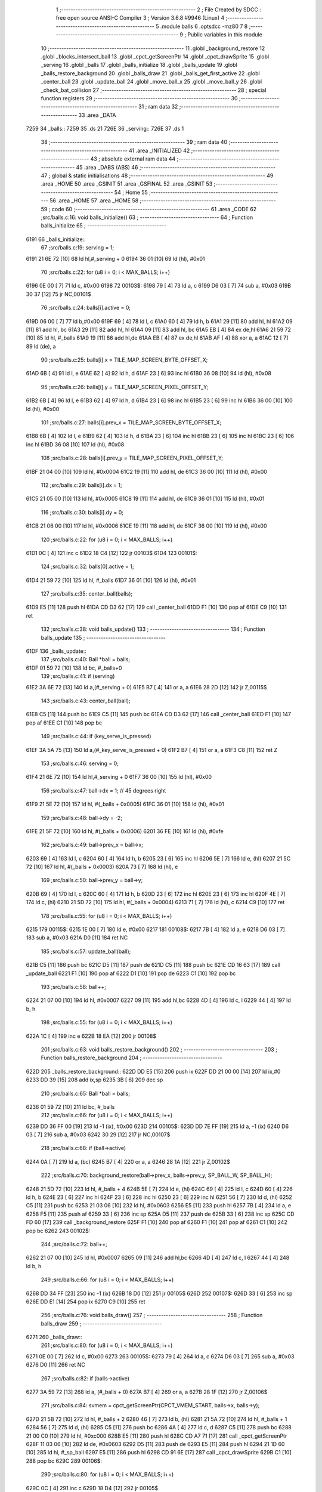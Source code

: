                               1 ;--------------------------------------------------------
                              2 ; File Created by SDCC : free open source ANSI-C Compiler
                              3 ; Version 3.6.8 #9946 (Linux)
                              4 ;--------------------------------------------------------
                              5 	.module balls
                              6 	.optsdcc -mz80
                              7 	
                              8 ;--------------------------------------------------------
                              9 ; Public variables in this module
                             10 ;--------------------------------------------------------
                             11 	.globl _background_restore
                             12 	.globl _blocks_intersect_ball
                             13 	.globl _cpct_getScreenPtr
                             14 	.globl _cpct_drawSprite
                             15 	.globl _serving
                             16 	.globl _balls
                             17 	.globl _balls_initialize
                             18 	.globl _balls_update
                             19 	.globl _balls_restore_background
                             20 	.globl _balls_draw
                             21 	.globl _balls_get_first_active
                             22 	.globl _center_ball
                             23 	.globl _update_ball
                             24 	.globl _move_ball_x
                             25 	.globl _move_ball_y
                             26 	.globl _check_bat_collision
                             27 ;--------------------------------------------------------
                             28 ; special function registers
                             29 ;--------------------------------------------------------
                             30 ;--------------------------------------------------------
                             31 ; ram data
                             32 ;--------------------------------------------------------
                             33 	.area _DATA
   7259                      34 _balls::
   7259                      35 	.ds 21
   726E                      36 _serving::
   726E                      37 	.ds 1
                             38 ;--------------------------------------------------------
                             39 ; ram data
                             40 ;--------------------------------------------------------
                             41 	.area _INITIALIZED
                             42 ;--------------------------------------------------------
                             43 ; absolute external ram data
                             44 ;--------------------------------------------------------
                             45 	.area _DABS (ABS)
                             46 ;--------------------------------------------------------
                             47 ; global & static initialisations
                             48 ;--------------------------------------------------------
                             49 	.area _HOME
                             50 	.area _GSINIT
                             51 	.area _GSFINAL
                             52 	.area _GSINIT
                             53 ;--------------------------------------------------------
                             54 ; Home
                             55 ;--------------------------------------------------------
                             56 	.area _HOME
                             57 	.area _HOME
                             58 ;--------------------------------------------------------
                             59 ; code
                             60 ;--------------------------------------------------------
                             61 	.area _CODE
                             62 ;src/balls.c:16: void balls_initialize()
                             63 ;	---------------------------------
                             64 ; Function balls_initialize
                             65 ; ---------------------------------
   6191                      66 _balls_initialize::
                             67 ;src/balls.c:19: serving = 1;
   6191 21 6E 72      [10]   68 	ld	hl,#_serving + 0
   6194 36 01         [10]   69 	ld	(hl), #0x01
                             70 ;src/balls.c:22: for (u8 i = 0; i < MAX_BALLS; i++)
   6196 0E 00         [ 7]   71 	ld	c, #0x00
   6198                      72 00103$:
   6198 79            [ 4]   73 	ld	a, c
   6199 D6 03         [ 7]   74 	sub	a, #0x03
   619B 30 37         [12]   75 	jr	NC,00101$
                             76 ;src/balls.c:24: balls[i].active = 0;
   619D 06 00         [ 7]   77 	ld	b,#0x00
   619F 69            [ 4]   78 	ld	l, c
   61A0 60            [ 4]   79 	ld	h, b
   61A1 29            [11]   80 	add	hl, hl
   61A2 09            [11]   81 	add	hl, bc
   61A3 29            [11]   82 	add	hl, hl
   61A4 09            [11]   83 	add	hl, bc
   61A5 EB            [ 4]   84 	ex	de,hl
   61A6 21 59 72      [10]   85 	ld	hl, #_balls
   61A9 19            [11]   86 	add	hl,de
   61AA EB            [ 4]   87 	ex	de,hl
   61AB AF            [ 4]   88 	xor	a, a
   61AC 12            [ 7]   89 	ld	(de), a
                             90 ;src/balls.c:25: balls[i].x = TILE_MAP_SCREEN_BYTE_OFFSET_X;
   61AD 6B            [ 4]   91 	ld	l, e
   61AE 62            [ 4]   92 	ld	h, d
   61AF 23            [ 6]   93 	inc	hl
   61B0 36 08         [10]   94 	ld	(hl), #0x08
                             95 ;src/balls.c:26: balls[i].y = TILE_MAP_SCREEN_PIXEL_OFFSET_Y;
   61B2 6B            [ 4]   96 	ld	l, e
   61B3 62            [ 4]   97 	ld	h, d
   61B4 23            [ 6]   98 	inc	hl
   61B5 23            [ 6]   99 	inc	hl
   61B6 36 00         [10]  100 	ld	(hl), #0x00
                            101 ;src/balls.c:27: balls[i].prev_x = TILE_MAP_SCREEN_BYTE_OFFSET_X;
   61B8 6B            [ 4]  102 	ld	l, e
   61B9 62            [ 4]  103 	ld	h, d
   61BA 23            [ 6]  104 	inc	hl
   61BB 23            [ 6]  105 	inc	hl
   61BC 23            [ 6]  106 	inc	hl
   61BD 36 08         [10]  107 	ld	(hl), #0x08
                            108 ;src/balls.c:28: balls[i].prev_y = TILE_MAP_SCREEN_PIXEL_OFFSET_Y;
   61BF 21 04 00      [10]  109 	ld	hl, #0x0004
   61C2 19            [11]  110 	add	hl, de
   61C3 36 00         [10]  111 	ld	(hl), #0x00
                            112 ;src/balls.c:29: balls[i].dx = 1;
   61C5 21 05 00      [10]  113 	ld	hl, #0x0005
   61C8 19            [11]  114 	add	hl, de
   61C9 36 01         [10]  115 	ld	(hl), #0x01
                            116 ;src/balls.c:30: balls[i].dy = 0;
   61CB 21 06 00      [10]  117 	ld	hl, #0x0006
   61CE 19            [11]  118 	add	hl, de
   61CF 36 00         [10]  119 	ld	(hl), #0x00
                            120 ;src/balls.c:22: for (u8 i = 0; i < MAX_BALLS; i++)
   61D1 0C            [ 4]  121 	inc	c
   61D2 18 C4         [12]  122 	jr	00103$
   61D4                     123 00101$:
                            124 ;src/balls.c:32: balls[0].active = 1;
   61D4 21 59 72      [10]  125 	ld	hl, #_balls
   61D7 36 01         [10]  126 	ld	(hl), #0x01
                            127 ;src/balls.c:35: center_ball(balls);
   61D9 E5            [11]  128 	push	hl
   61DA CD D3 62      [17]  129 	call	_center_ball
   61DD F1            [10]  130 	pop	af
   61DE C9            [10]  131 	ret
                            132 ;src/balls.c:38: void balls_update()
                            133 ;	---------------------------------
                            134 ; Function balls_update
                            135 ; ---------------------------------
   61DF                     136 _balls_update::
                            137 ;src/balls.c:40: Ball *ball = balls;
   61DF 01 59 72      [10]  138 	ld	bc, #_balls+0
                            139 ;src/balls.c:41: if (serving)
   61E2 3A 6E 72      [13]  140 	ld	a,(#_serving + 0)
   61E5 B7            [ 4]  141 	or	a, a
   61E6 28 2D         [12]  142 	jr	Z,00115$
                            143 ;src/balls.c:43: center_ball(ball);
   61E8 C5            [11]  144 	push	bc
   61E9 C5            [11]  145 	push	bc
   61EA CD D3 62      [17]  146 	call	_center_ball
   61ED F1            [10]  147 	pop	af
   61EE C1            [10]  148 	pop	bc
                            149 ;src/balls.c:44: if (key_serve_is_pressed)
   61EF 3A 5A 75      [13]  150 	ld	a,(#_key_serve_is_pressed + 0)
   61F2 B7            [ 4]  151 	or	a, a
   61F3 C8            [11]  152 	ret	Z
                            153 ;src/balls.c:46: serving = 0;
   61F4 21 6E 72      [10]  154 	ld	hl,#_serving + 0
   61F7 36 00         [10]  155 	ld	(hl), #0x00
                            156 ;src/balls.c:47: ball->dx = 1; // 45 degrees right
   61F9 21 5E 72      [10]  157 	ld	hl, #(_balls + 0x0005)
   61FC 36 01         [10]  158 	ld	(hl), #0x01
                            159 ;src/balls.c:48: ball->dy = -2;
   61FE 21 5F 72      [10]  160 	ld	hl, #(_balls + 0x0006)
   6201 36 FE         [10]  161 	ld	(hl), #0xfe
                            162 ;src/balls.c:49: ball->prev_x = ball->x;
   6203 69            [ 4]  163 	ld	l, c
   6204 60            [ 4]  164 	ld	h, b
   6205 23            [ 6]  165 	inc	hl
   6206 5E            [ 7]  166 	ld	e, (hl)
   6207 21 5C 72      [10]  167 	ld	hl, #(_balls + 0x0003)
   620A 73            [ 7]  168 	ld	(hl), e
                            169 ;src/balls.c:50: ball->prev_y = ball->y;
   620B 69            [ 4]  170 	ld	l, c
   620C 60            [ 4]  171 	ld	h, b
   620D 23            [ 6]  172 	inc	hl
   620E 23            [ 6]  173 	inc	hl
   620F 4E            [ 7]  174 	ld	c, (hl)
   6210 21 5D 72      [10]  175 	ld	hl, #(_balls + 0x0004)
   6213 71            [ 7]  176 	ld	(hl), c
   6214 C9            [10]  177 	ret
                            178 ;src/balls.c:55: for (u8 i = 0; i < MAX_BALLS; i++)
   6215                     179 00115$:
   6215 1E 00         [ 7]  180 	ld	e, #0x00
   6217                     181 00108$:
   6217 7B            [ 4]  182 	ld	a, e
   6218 D6 03         [ 7]  183 	sub	a, #0x03
   621A D0            [11]  184 	ret	NC
                            185 ;src/balls.c:57: update_ball(ball);
   621B C5            [11]  186 	push	bc
   621C D5            [11]  187 	push	de
   621D C5            [11]  188 	push	bc
   621E CD 16 63      [17]  189 	call	_update_ball
   6221 F1            [10]  190 	pop	af
   6222 D1            [10]  191 	pop	de
   6223 C1            [10]  192 	pop	bc
                            193 ;src/balls.c:58: ball++;
   6224 21 07 00      [10]  194 	ld	hl, #0x0007
   6227 09            [11]  195 	add	hl,bc
   6228 4D            [ 4]  196 	ld	c, l
   6229 44            [ 4]  197 	ld	b, h
                            198 ;src/balls.c:55: for (u8 i = 0; i < MAX_BALLS; i++)
   622A 1C            [ 4]  199 	inc	e
   622B 18 EA         [12]  200 	jr	00108$
                            201 ;src/balls.c:63: void balls_restore_background()
                            202 ;	---------------------------------
                            203 ; Function balls_restore_background
                            204 ; ---------------------------------
   622D                     205 _balls_restore_background::
   622D DD E5         [15]  206 	push	ix
   622F DD 21 00 00   [14]  207 	ld	ix,#0
   6233 DD 39         [15]  208 	add	ix,sp
   6235 3B            [ 6]  209 	dec	sp
                            210 ;src/balls.c:65: Ball *ball = balls;
   6236 01 59 72      [10]  211 	ld	bc, #_balls
                            212 ;src/balls.c:66: for (u8 i = 0; i < MAX_BALLS; i++)
   6239 DD 36 FF 00   [19]  213 	ld	-1 (ix), #0x00
   623D                     214 00105$:
   623D DD 7E FF      [19]  215 	ld	a, -1 (ix)
   6240 D6 03         [ 7]  216 	sub	a, #0x03
   6242 30 29         [12]  217 	jr	NC,00107$
                            218 ;src/balls.c:68: if (ball->active)
   6244 0A            [ 7]  219 	ld	a, (bc)
   6245 B7            [ 4]  220 	or	a, a
   6246 28 1A         [12]  221 	jr	Z,00102$
                            222 ;src/balls.c:70: background_restore(ball->prev_x, balls->prev_y, SP_BALL_W, SP_BALL_H);
   6248 21 5D 72      [10]  223 	ld	hl, #_balls + 4
   624B 5E            [ 7]  224 	ld	e, (hl)
   624C 69            [ 4]  225 	ld	l, c
   624D 60            [ 4]  226 	ld	h, b
   624E 23            [ 6]  227 	inc	hl
   624F 23            [ 6]  228 	inc	hl
   6250 23            [ 6]  229 	inc	hl
   6251 56            [ 7]  230 	ld	d, (hl)
   6252 C5            [11]  231 	push	bc
   6253 21 03 06      [10]  232 	ld	hl, #0x0603
   6256 E5            [11]  233 	push	hl
   6257 7B            [ 4]  234 	ld	a, e
   6258 F5            [11]  235 	push	af
   6259 33            [ 6]  236 	inc	sp
   625A D5            [11]  237 	push	de
   625B 33            [ 6]  238 	inc	sp
   625C CD FD 60      [17]  239 	call	_background_restore
   625F F1            [10]  240 	pop	af
   6260 F1            [10]  241 	pop	af
   6261 C1            [10]  242 	pop	bc
   6262                     243 00102$:
                            244 ;src/balls.c:72: ball++;
   6262 21 07 00      [10]  245 	ld	hl, #0x0007
   6265 09            [11]  246 	add	hl,bc
   6266 4D            [ 4]  247 	ld	c, l
   6267 44            [ 4]  248 	ld	b, h
                            249 ;src/balls.c:66: for (u8 i = 0; i < MAX_BALLS; i++)
   6268 DD 34 FF      [23]  250 	inc	-1 (ix)
   626B 18 D0         [12]  251 	jr	00105$
   626D                     252 00107$:
   626D 33            [ 6]  253 	inc	sp
   626E DD E1         [14]  254 	pop	ix
   6270 C9            [10]  255 	ret
                            256 ;src/balls.c:76: void balls_draw()
                            257 ;	---------------------------------
                            258 ; Function balls_draw
                            259 ; ---------------------------------
   6271                     260 _balls_draw::
                            261 ;src/balls.c:80: for (u8 i = 0; i < MAX_BALLS; i++)
   6271 0E 00         [ 7]  262 	ld	c, #0x00
   6273                     263 00105$:
   6273 79            [ 4]  264 	ld	a, c
   6274 D6 03         [ 7]  265 	sub	a, #0x03
   6276 D0            [11]  266 	ret	NC
                            267 ;src/balls.c:82: if (balls->active)
   6277 3A 59 72      [13]  268 	ld	a, (#_balls + 0)
   627A B7            [ 4]  269 	or	a, a
   627B 28 1F         [12]  270 	jr	Z,00106$
                            271 ;src/balls.c:84: svmem = cpct_getScreenPtr(CPCT_VMEM_START, balls->x, balls->y);
   627D 21 5B 72      [10]  272 	ld	hl, #_balls + 2
   6280 46            [ 7]  273 	ld	b, (hl)
   6281 21 5A 72      [10]  274 	ld	hl, #_balls + 1
   6284 56            [ 7]  275 	ld	d, (hl)
   6285 C5            [11]  276 	push	bc
   6286 4A            [ 4]  277 	ld	c, d
   6287 C5            [11]  278 	push	bc
   6288 21 00 C0      [10]  279 	ld	hl, #0xc000
   628B E5            [11]  280 	push	hl
   628C CD A7 71      [17]  281 	call	_cpct_getScreenPtr
   628F 11 03 06      [10]  282 	ld	de, #0x0603
   6292 D5            [11]  283 	push	de
   6293 E5            [11]  284 	push	hl
   6294 21 1D 60      [10]  285 	ld	hl, #_sp_ball
   6297 E5            [11]  286 	push	hl
   6298 CD 91 6E      [17]  287 	call	_cpct_drawSprite
   629B C1            [10]  288 	pop	bc
   629C                     289 00106$:
                            290 ;src/balls.c:80: for (u8 i = 0; i < MAX_BALLS; i++)
   629C 0C            [ 4]  291 	inc	c
   629D 18 D4         [12]  292 	jr	00105$
                            293 ;src/balls.c:90: Ball *balls_get_first_active()
                            294 ;	---------------------------------
                            295 ; Function balls_get_first_active
                            296 ; ---------------------------------
   629F                     297 _balls_get_first_active::
   629F DD E5         [15]  298 	push	ix
   62A1 DD 21 00 00   [14]  299 	ld	ix,#0
   62A5 DD 39         [15]  300 	add	ix,sp
   62A7 F5            [11]  301 	push	af
                            302 ;src/balls.c:92: Ball *ball = balls;
   62A8 DD 36 FE 59   [19]  303 	ld	-2 (ix), #<(_balls)
   62AC DD 36 FF 72   [19]  304 	ld	-1 (ix), #>(_balls)
                            305 ;src/balls.c:93: for (u8 i = 0; i < MAX_BALLS; i++)
   62B0 E1            [10]  306 	pop	hl
   62B1 E5            [11]  307 	push	hl
   62B2 0E 00         [ 7]  308 	ld	c, #0x00
   62B4                     309 00105$:
   62B4 79            [ 4]  310 	ld	a, c
   62B5 D6 03         [ 7]  311 	sub	a, #0x03
   62B7 30 12         [12]  312 	jr	NC,00103$
                            313 ;src/balls.c:95: if (ball->active)
   62B9 7E            [ 7]  314 	ld	a, (hl)
   62BA B7            [ 4]  315 	or	a, a
   62BB 28 04         [12]  316 	jr	Z,00102$
                            317 ;src/balls.c:97: return ball;
   62BD E1            [10]  318 	pop	hl
   62BE E5            [11]  319 	push	hl
   62BF 18 0D         [12]  320 	jr	00107$
   62C1                     321 00102$:
                            322 ;src/balls.c:99: ball++;
   62C1 11 07 00      [10]  323 	ld	de, #0x0007
   62C4 19            [11]  324 	add	hl, de
   62C5 33            [ 6]  325 	inc	sp
   62C6 33            [ 6]  326 	inc	sp
   62C7 E5            [11]  327 	push	hl
                            328 ;src/balls.c:93: for (u8 i = 0; i < MAX_BALLS; i++)
   62C8 0C            [ 4]  329 	inc	c
   62C9 18 E9         [12]  330 	jr	00105$
   62CB                     331 00103$:
                            332 ;src/balls.c:101: return NULL;
   62CB 21 00 00      [10]  333 	ld	hl, #0x0000
   62CE                     334 00107$:
   62CE DD F9         [10]  335 	ld	sp, ix
   62D0 DD E1         [14]  336 	pop	ix
   62D2 C9            [10]  337 	ret
                            338 ;src/balls.c:107: void center_ball(Ball *ball)
                            339 ;	---------------------------------
                            340 ; Function center_ball
                            341 ; ---------------------------------
   62D3                     342 _center_ball::
   62D3 DD E5         [15]  343 	push	ix
   62D5 DD 21 00 00   [14]  344 	ld	ix,#0
   62D9 DD 39         [15]  345 	add	ix,sp
                            346 ;src/balls.c:109: ball->prev_x = ball->x;
   62DB DD 4E 04      [19]  347 	ld	c,4 (ix)
   62DE DD 46 05      [19]  348 	ld	b,5 (ix)
   62E1 C5            [11]  349 	push	bc
   62E2 FD E1         [14]  350 	pop	iy
   62E4 FD 23         [10]  351 	inc	iy
   62E6 FD 23         [10]  352 	inc	iy
   62E8 FD 23         [10]  353 	inc	iy
   62EA 59            [ 4]  354 	ld	e, c
   62EB 50            [ 4]  355 	ld	d, b
   62EC 13            [ 6]  356 	inc	de
   62ED 1A            [ 7]  357 	ld	a, (de)
   62EE FD 77 00      [19]  358 	ld	0 (iy), a
                            359 ;src/balls.c:110: ball->prev_y = ball->y;
   62F1 FD 21 04 00   [14]  360 	ld	iy, #0x0004
   62F5 FD 09         [15]  361 	add	iy, bc
   62F7 03            [ 6]  362 	inc	bc
   62F8 03            [ 6]  363 	inc	bc
   62F9 0A            [ 7]  364 	ld	a, (bc)
   62FA FD 77 00      [19]  365 	ld	0 (iy), a
                            366 ;src/balls.c:111: ball->x = batX + (batW / 4);
   62FD FD 21 68 75   [14]  367 	ld	iy, #_batW
   6301 FD 6E 00      [19]  368 	ld	l, 0 (iy)
   6304 CB 3D         [ 8]  369 	srl	l
   6306 CB 3D         [ 8]  370 	srl	l
   6308 3A 66 75      [13]  371 	ld	a,(#_batX + 0)
   630B 85            [ 4]  372 	add	a, l
   630C 12            [ 7]  373 	ld	(de), a
                            374 ;src/balls.c:112: ball->y = batY - SP_BALL_H;
   630D 3A 65 75      [13]  375 	ld	a,(#_batY + 0)
   6310 C6 FA         [ 7]  376 	add	a, #0xfa
   6312 02            [ 7]  377 	ld	(bc), a
   6313 DD E1         [14]  378 	pop	ix
   6315 C9            [10]  379 	ret
                            380 ;src/balls.c:115: void update_ball(Ball *ball)
                            381 ;	---------------------------------
                            382 ; Function update_ball
                            383 ; ---------------------------------
   6316                     384 _update_ball::
   6316 DD E5         [15]  385 	push	ix
   6318 DD 21 00 00   [14]  386 	ld	ix,#0
   631C DD 39         [15]  387 	add	ix,sp
                            388 ;src/balls.c:117: ball->prev_x = ball->x;
   631E DD 4E 04      [19]  389 	ld	c,4 (ix)
   6321 DD 46 05      [19]  390 	ld	b,5 (ix)
   6324 59            [ 4]  391 	ld	e, c
   6325 50            [ 4]  392 	ld	d, b
   6326 13            [ 6]  393 	inc	de
   6327 13            [ 6]  394 	inc	de
   6328 13            [ 6]  395 	inc	de
   6329 69            [ 4]  396 	ld	l, c
   632A 60            [ 4]  397 	ld	h, b
   632B 23            [ 6]  398 	inc	hl
   632C 7E            [ 7]  399 	ld	a, (hl)
   632D 12            [ 7]  400 	ld	(de), a
                            401 ;src/balls.c:118: ball->prev_y = ball->y;
   632E 21 04 00      [10]  402 	ld	hl, #0x0004
   6331 09            [11]  403 	add	hl,bc
   6332 EB            [ 4]  404 	ex	de,hl
   6333 69            [ 4]  405 	ld	l, c
   6334 60            [ 4]  406 	ld	h, b
   6335 23            [ 6]  407 	inc	hl
   6336 23            [ 6]  408 	inc	hl
   6337 7E            [ 7]  409 	ld	a, (hl)
   6338 12            [ 7]  410 	ld	(de), a
                            411 ;src/balls.c:120: if (ball->active)
   6339 0A            [ 7]  412 	ld	a, (bc)
   633A B7            [ 4]  413 	or	a, a
   633B 28 1B         [12]  414 	jr	Z,00103$
                            415 ;src/balls.c:122: blocks_intersect_ball(ball);
   633D C5            [11]  416 	push	bc
   633E CD BD 65      [17]  417 	call	_blocks_intersect_ball
   6341 F1            [10]  418 	pop	af
                            419 ;src/balls.c:124: move_ball_x(ball);
   6342 DD 6E 04      [19]  420 	ld	l,4 (ix)
   6345 DD 66 05      [19]  421 	ld	h,5 (ix)
   6348 E5            [11]  422 	push	hl
   6349 CD 5B 63      [17]  423 	call	_move_ball_x
   634C F1            [10]  424 	pop	af
                            425 ;src/balls.c:125: move_ball_y(ball);
   634D DD 6E 04      [19]  426 	ld	l,4 (ix)
   6350 DD 66 05      [19]  427 	ld	h,5 (ix)
   6353 E5            [11]  428 	push	hl
   6354 CD AF 63      [17]  429 	call	_move_ball_y
   6357 F1            [10]  430 	pop	af
   6358                     431 00103$:
   6358 DD E1         [14]  432 	pop	ix
   635A C9            [10]  433 	ret
                            434 ;src/balls.c:129: void move_ball_x(Ball *ball)
                            435 ;	---------------------------------
                            436 ; Function move_ball_x
                            437 ; ---------------------------------
   635B                     438 _move_ball_x::
   635B DD E5         [15]  439 	push	ix
   635D DD 21 00 00   [14]  440 	ld	ix,#0
   6361 DD 39         [15]  441 	add	ix,sp
                            442 ;src/balls.c:131: u8 new_x = ball->x + ball->dx;
   6363 DD 5E 04      [19]  443 	ld	e,4 (ix)
   6366 DD 56 05      [19]  444 	ld	d,5 (ix)
   6369 D5            [11]  445 	push	de
   636A FD E1         [14]  446 	pop	iy
   636C FD 23         [10]  447 	inc	iy
   636E FD 46 00      [19]  448 	ld	b, 0 (iy)
   6371 13            [ 6]  449 	inc	de
   6372 13            [ 6]  450 	inc	de
   6373 13            [ 6]  451 	inc	de
   6374 13            [ 6]  452 	inc	de
   6375 13            [ 6]  453 	inc	de
   6376 1A            [ 7]  454 	ld	a, (de)
   6377 4F            [ 4]  455 	ld	c, a
   6378 68            [ 4]  456 	ld	l, b
   6379 09            [11]  457 	add	hl, bc
                            458 ;src/balls.c:133: if (ball->dx > 0)
   637A AF            [ 4]  459 	xor	a, a
   637B 91            [ 4]  460 	sub	a, c
   637C E2 81 63      [10]  461 	jp	PO, 00124$
   637F EE 80         [ 7]  462 	xor	a, #0x80
   6381                     463 00124$:
   6381 F2 99 63      [10]  464 	jp	P, 00108$
                            465 ;src/balls.c:136: if (new_x >= PLAY_AREA_RIGHT_EDGE - SP_BALL_W)
   6384 7D            [ 4]  466 	ld	a, l
   6385 D6 3D         [ 7]  467 	sub	a, #0x3d
   6387 38 0B         [12]  468 	jr	C,00102$
                            469 ;src/balls.c:138: ball->x = PLAY_AREA_RIGHT_EDGE - SP_BALL_W;
   6389 FD 36 00 3D   [19]  470 	ld	0 (iy), #0x3d
                            471 ;src/balls.c:139: ball->dx = -ball->dx;
   638D 1A            [ 7]  472 	ld	a, (de)
   638E 4F            [ 4]  473 	ld	c, a
   638F AF            [ 4]  474 	xor	a, a
   6390 91            [ 4]  475 	sub	a, c
   6391 12            [ 7]  476 	ld	(de), a
   6392 18 18         [12]  477 	jr	00110$
   6394                     478 00102$:
                            479 ;src/balls.c:143: ball->x = new_x;
   6394 FD 75 00      [19]  480 	ld	0 (iy), l
   6397 18 13         [12]  481 	jr	00110$
   6399                     482 00108$:
                            483 ;src/balls.c:150: if (new_x <= PLAY_AREA_LEFT_EDGE)
   6399 3E 0C         [ 7]  484 	ld	a, #0x0c
   639B 95            [ 4]  485 	sub	a, l
   639C 38 0B         [12]  486 	jr	C,00105$
                            487 ;src/balls.c:152: ball->x = PLAY_AREA_LEFT_EDGE;
   639E FD 36 00 0C   [19]  488 	ld	0 (iy), #0x0c
                            489 ;src/balls.c:153: ball->dx = -ball->dx;
   63A2 1A            [ 7]  490 	ld	a, (de)
   63A3 4F            [ 4]  491 	ld	c, a
   63A4 AF            [ 4]  492 	xor	a, a
   63A5 91            [ 4]  493 	sub	a, c
   63A6 12            [ 7]  494 	ld	(de), a
   63A7 18 03         [12]  495 	jr	00110$
   63A9                     496 00105$:
                            497 ;src/balls.c:157: ball->x = new_x;
   63A9 FD 75 00      [19]  498 	ld	0 (iy), l
   63AC                     499 00110$:
   63AC DD E1         [14]  500 	pop	ix
   63AE C9            [10]  501 	ret
                            502 ;src/balls.c:164: void move_ball_y(Ball *ball)
                            503 ;	---------------------------------
                            504 ; Function move_ball_y
                            505 ; ---------------------------------
   63AF                     506 _move_ball_y::
   63AF DD E5         [15]  507 	push	ix
   63B1 DD 21 00 00   [14]  508 	ld	ix,#0
   63B5 DD 39         [15]  509 	add	ix,sp
   63B7 F5            [11]  510 	push	af
                            511 ;src/balls.c:167: u8 new_y = ball->y + ball->dy;
   63B8 DD 4E 04      [19]  512 	ld	c,4 (ix)
   63BB DD 46 05      [19]  513 	ld	b,5 (ix)
   63BE 59            [ 4]  514 	ld	e, c
   63BF 50            [ 4]  515 	ld	d, b
   63C0 13            [ 6]  516 	inc	de
   63C1 13            [ 6]  517 	inc	de
   63C2 1A            [ 7]  518 	ld	a, (de)
   63C3 DD 77 FF      [19]  519 	ld	-1 (ix), a
   63C6 FD 21 06 00   [14]  520 	ld	iy, #0x0006
   63CA FD 09         [15]  521 	add	iy, bc
   63CC FD 6E 00      [19]  522 	ld	l, 0 (iy)
   63CF DD 7E FF      [19]  523 	ld	a, -1 (ix)
   63D2 85            [ 4]  524 	add	a, l
   63D3 DD 77 FE      [19]  525 	ld	-2 (ix), a
                            526 ;src/balls.c:170: if (ball->dy < 0)
   63D6 CB 7D         [ 8]  527 	bit	7, l
   63D8 28 1A         [12]  528 	jr	Z,00108$
                            529 ;src/balls.c:172: if (new_y <= PLAY_AREA_TOP_EDGE)
   63DA 3E 08         [ 7]  530 	ld	a, #0x08
   63DC DD 96 FE      [19]  531 	sub	a, -2 (ix)
   63DF 38 0D         [12]  532 	jr	C,00102$
                            533 ;src/balls.c:174: ball->y = PLAY_AREA_TOP_EDGE;
   63E1 3E 08         [ 7]  534 	ld	a, #0x08
   63E3 12            [ 7]  535 	ld	(de), a
                            536 ;src/balls.c:175: ball->dy = -ball->dy;
   63E4 FD 4E 00      [19]  537 	ld	c, 0 (iy)
   63E7 AF            [ 4]  538 	xor	a, a
   63E8 91            [ 4]  539 	sub	a, c
   63E9 FD 77 00      [19]  540 	ld	0 (iy), a
   63EC 18 26         [12]  541 	jr	00109$
   63EE                     542 00102$:
                            543 ;src/balls.c:179: ball->y = new_y;
   63EE DD 7E FE      [19]  544 	ld	a, -2 (ix)
   63F1 12            [ 7]  545 	ld	(de), a
   63F2 18 20         [12]  546 	jr	00109$
   63F4                     547 00108$:
                            548 ;src/balls.c:186: if (new_y >= YOUR_DEAD_PIXEL_ROW)
   63F4 DD 7E FE      [19]  549 	ld	a, -2 (ix)
   63F7 D6 C2         [ 7]  550 	sub	a, #0xc2
   63F9 38 0C         [12]  551 	jr	C,00105$
                            552 ;src/balls.c:189: ball->active = 0;
   63FB AF            [ 4]  553 	xor	a, a
   63FC 02            [ 7]  554 	ld	(bc), a
                            555 ;src/balls.c:190: ball->dy = -ball->dy;
   63FD FD 4E 00      [19]  556 	ld	c, 0 (iy)
   6400 AF            [ 4]  557 	xor	a, a
   6401 91            [ 4]  558 	sub	a, c
   6402 FD 77 00      [19]  559 	ld	0 (iy), a
   6405 18 0D         [12]  560 	jr	00109$
   6407                     561 00105$:
                            562 ;src/balls.c:195: check_bat_collision(ball, new_y);
   6407 D5            [11]  563 	push	de
   6408 DD 7E FE      [19]  564 	ld	a, -2 (ix)
   640B F5            [11]  565 	push	af
   640C 33            [ 6]  566 	inc	sp
   640D C5            [11]  567 	push	bc
   640E CD 1D 64      [17]  568 	call	_check_bat_collision
   6411 F1            [10]  569 	pop	af
   6412 33            [ 6]  570 	inc	sp
   6413 D1            [10]  571 	pop	de
   6414                     572 00109$:
                            573 ;src/balls.c:198: ball->y = new_y;
   6414 DD 7E FE      [19]  574 	ld	a, -2 (ix)
   6417 12            [ 7]  575 	ld	(de), a
   6418 DD F9         [10]  576 	ld	sp, ix
   641A DD E1         [14]  577 	pop	ix
   641C C9            [10]  578 	ret
                            579 ;src/balls.c:201: void check_bat_collision(Ball *ball, u8 new_y)
                            580 ;	---------------------------------
                            581 ; Function check_bat_collision
                            582 ; ---------------------------------
   641D                     583 _check_bat_collision::
   641D DD E5         [15]  584 	push	ix
   641F DD 21 00 00   [14]  585 	ld	ix,#0
   6423 DD 39         [15]  586 	add	ix,sp
   6425 F5            [11]  587 	push	af
   6426 F5            [11]  588 	push	af
                            589 ;src/balls.c:203: if ((ball->x + SP_BALL_W >= batX && ball->x <= batX + batW) &&
   6427 DD 7E 04      [19]  590 	ld	a, 4 (ix)
   642A DD 77 FE      [19]  591 	ld	-2 (ix), a
   642D DD 7E 05      [19]  592 	ld	a, 5 (ix)
   6430 DD 77 FF      [19]  593 	ld	-1 (ix), a
   6433 C1            [10]  594 	pop	bc
   6434 E1            [10]  595 	pop	hl
   6435 E5            [11]  596 	push	hl
   6436 C5            [11]  597 	push	bc
   6437 23            [ 6]  598 	inc	hl
   6438 4E            [ 7]  599 	ld	c, (hl)
   6439 06 00         [ 7]  600 	ld	b, #0x00
   643B 21 03 00      [10]  601 	ld	hl, #0x0003
   643E 09            [11]  602 	add	hl,bc
   643F E3            [19]  603 	ex	(sp), hl
   6440 21 66 75      [10]  604 	ld	hl,#_batX + 0
   6443 5E            [ 7]  605 	ld	e, (hl)
   6444 16 00         [ 7]  606 	ld	d, #0x00
   6446 DD 7E FC      [19]  607 	ld	a, -4 (ix)
   6449 93            [ 4]  608 	sub	a, e
   644A DD 7E FD      [19]  609 	ld	a, -3 (ix)
   644D 9A            [ 4]  610 	sbc	a, d
   644E E2 53 64      [10]  611 	jp	PO, 00124$
   6451 EE 80         [ 7]  612 	xor	a, #0x80
   6453                     613 00124$:
   6453 FA AF 64      [10]  614 	jp	M, 00106$
   6456 FD 21 68 75   [14]  615 	ld	iy, #_batW
   645A FD 6E 00      [19]  616 	ld	l, 0 (iy)
   645D 26 00         [ 7]  617 	ld	h, #0x00
   645F 19            [11]  618 	add	hl, de
   6460 7D            [ 4]  619 	ld	a, l
   6461 91            [ 4]  620 	sub	a, c
   6462 7C            [ 4]  621 	ld	a, h
   6463 98            [ 4]  622 	sbc	a, b
   6464 E2 69 64      [10]  623 	jp	PO, 00125$
   6467 EE 80         [ 7]  624 	xor	a, #0x80
   6469                     625 00125$:
   6469 FA AF 64      [10]  626 	jp	M, 00106$
                            627 ;src/balls.c:204: (ball->y + SP_BALL_H >= batY && ball->y < batY + SP_BAT_LEFT_H))
   646C C1            [10]  628 	pop	bc
   646D E1            [10]  629 	pop	hl
   646E E5            [11]  630 	push	hl
   646F C5            [11]  631 	push	bc
   6470 23            [ 6]  632 	inc	hl
   6471 23            [ 6]  633 	inc	hl
   6472 4E            [ 7]  634 	ld	c, (hl)
   6473 06 00         [ 7]  635 	ld	b, #0x00
   6475 21 06 00      [10]  636 	ld	hl, #0x0006
   6478 09            [11]  637 	add	hl,bc
   6479 EB            [ 4]  638 	ex	de,hl
   647A FD 21 65 75   [14]  639 	ld	iy, #_batY
   647E FD 6E 00      [19]  640 	ld	l, 0 (iy)
   6481 26 00         [ 7]  641 	ld	h, #0x00
   6483 7B            [ 4]  642 	ld	a, e
   6484 95            [ 4]  643 	sub	a, l
   6485 7A            [ 4]  644 	ld	a, d
   6486 9C            [ 4]  645 	sbc	a, h
   6487 E2 8C 64      [10]  646 	jp	PO, 00126$
   648A EE 80         [ 7]  647 	xor	a, #0x80
   648C                     648 00126$:
   648C FA AF 64      [10]  649 	jp	M, 00106$
   648F 11 08 00      [10]  650 	ld	de, #0x0008
   6492 19            [11]  651 	add	hl, de
   6493 79            [ 4]  652 	ld	a, c
   6494 95            [ 4]  653 	sub	a, l
   6495 78            [ 4]  654 	ld	a, b
   6496 9C            [ 4]  655 	sbc	a, h
   6497 E2 9C 64      [10]  656 	jp	PO, 00127$
   649A EE 80         [ 7]  657 	xor	a, #0x80
   649C                     658 00127$:
   649C F2 AF 64      [10]  659 	jp	P, 00106$
                            660 ;src/balls.c:206: ball->dy = -ball->dy;
   649F DD 7E FE      [19]  661 	ld	a, -2 (ix)
   64A2 C6 06         [ 7]  662 	add	a, #0x06
   64A4 6F            [ 4]  663 	ld	l, a
   64A5 DD 7E FF      [19]  664 	ld	a, -1 (ix)
   64A8 CE 00         [ 7]  665 	adc	a, #0x00
   64AA 67            [ 4]  666 	ld	h, a
   64AB 4E            [ 7]  667 	ld	c, (hl)
   64AC AF            [ 4]  668 	xor	a, a
   64AD 91            [ 4]  669 	sub	a, c
   64AE 77            [ 7]  670 	ld	(hl), a
   64AF                     671 00106$:
   64AF DD F9         [10]  672 	ld	sp, ix
   64B1 DD E1         [14]  673 	pop	ix
   64B3 C9            [10]  674 	ret
                            675 	.area _CODE
                            676 	.area _INITIALIZER
                            677 	.area _CABS (ABS)
